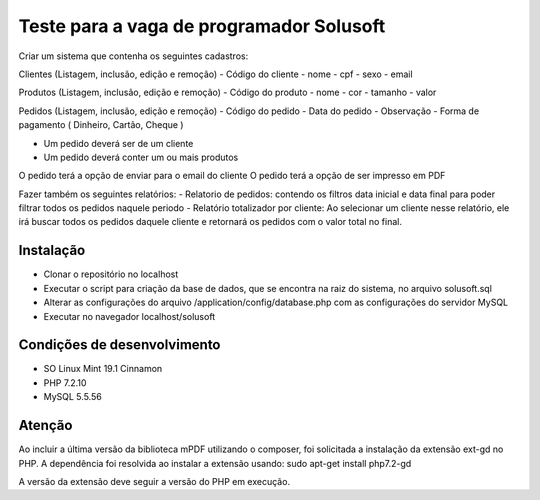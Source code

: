 #########################################
Teste para a vaga de programador Solusoft
#########################################

Criar um sistema que contenha os seguintes cadastros:

Clientes (Listagem, inclusão, edição e remoção)
-  Código do cliente
-  nome
-  cpf
-  sexo
-  email

Produtos (Listagem, inclusão, edição e remoção)
-  Código do produto
-  nome
-  cor
-  tamanho
-  valor

Pedidos (Listagem, inclusão, edição e remoção)
-  Código do pedido
-  Data do pedido
-  Observação
-  Forma de pagamento ( Dinheiro, Cartão, Cheque )

-  Um pedido deverá ser de um cliente
-  Um pedido deverá conter um ou mais produtos

O pedido terá a opção de enviar para o email do cliente
O pedido terá a opção de ser impresso em PDF

Fazer também os seguintes relatórios:
-  Relatorio de pedidos: contendo os filtros data inicial e data final para poder filtrar todos os pedidos naquele periodo
-  Relatório totalizador por cliente: Ao selecionar um cliente nesse relatório, ele irá buscar todos os pedidos daquele cliente e retornará os pedidos com o valor total no final.

**********
Instalação
**********

-  Clonar o repositório no localhost
-  Executar o script para criação da base de dados, que se encontra na raiz do sistema, no arquivo solusoft.sql
-  Alterar as configurações do arquivo /application/config/database.php com as configurações do servidor MySQL
-  Executar no navegador localhost/solusoft

****************************
Condições de desenvolvimento
****************************

-  SO Linux Mint 19.1 Cinnamon
-  PHP 7.2.10
-  MySQL 5.5.56

*******
Atenção
*******

Ao incluir a última versão da biblioteca mPDF utilizando o composer, foi solicitada a instalação da extensão ext-gd no PHP.
A dependência foi resolvida ao instalar a extensão usando: sudo apt-get install php7.2-gd

A versão da extensão deve seguir a versão do PHP em execução.